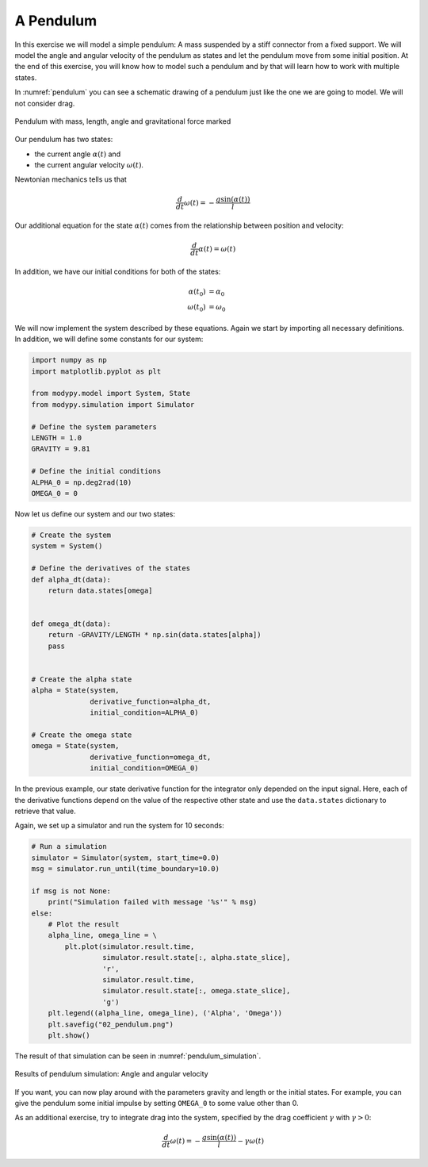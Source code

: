 A Pendulum
==========

In this exercise we will model a simple pendulum: A mass suspended by a stiff
connector from a fixed support. We will model the angle and angular velocity of
the pendulum as states and let the pendulum move from some initial position.
At the end of this exercise, you will know how to model such a pendulum and by
that will learn how to work with multiple states.

In :numref:`pendulum` you can see a schematic drawing of a pendulum just like
the one we are going to model. We will not consider drag.

.. _pendulum:
.. figure:: 02_pendulum.svg
    :align: center
    :alt: Pendulum with quantities

    Pendulum with mass, length, angle and gravitational force marked

Our pendulum has two states:

- the current angle :math:`\alpha\left(t\right)` and
- the current angular velocity :math:`\omega\left(t\right)`.

Newtonian mechanics tells us that

.. math::
    \frac{d}{dt} \omega\left(t\right) =
    - \frac{g \sin\left(\alpha\left(t\right)\right)}{l}

Our additional equation for the state :math:`\alpha\left(t\right)` comes from
the relationship between position and velocity:

.. math::
    \frac{d}{dt} \alpha\left(t\right) = \omega\left(t\right)

In addition, we have our initial conditions for both of the states:

.. math::
    \alpha\left(t_0\right) & = \alpha_0 \\
    \omega\left(t_0\right) &= \omega_0

We will now implement the system described by these equations. Again we start
by importing all necessary definitions. In addition, we will define some
constants for our system:

.. code-block:: python

    import numpy as np
    import matplotlib.pyplot as plt

    from modypy.model import System, State
    from modypy.simulation import Simulator

    # Define the system parameters
    LENGTH = 1.0
    GRAVITY = 9.81

    # Define the initial conditions
    ALPHA_0 = np.deg2rad(10)
    OMEGA_0 = 0

Now let us define our system and our two states:

.. code-block:: python

    # Create the system
    system = System()

    # Define the derivatives of the states
    def alpha_dt(data):
        return data.states[omega]


    def omega_dt(data):
        return -GRAVITY/LENGTH * np.sin(data.states[alpha])
        pass


    # Create the alpha state
    alpha = State(system,
                  derivative_function=alpha_dt,
                  initial_condition=ALPHA_0)

    # Create the omega state
    omega = State(system,
                  derivative_function=omega_dt,
                  initial_condition=OMEGA_0)

In the previous example, our state derivative function for the integrator only
depended on the input signal. Here, each of the derivative functions depend on
the value of the respective other state and use the ``data.states`` dictionary
to retrieve that value.

Again, we set up a simulator and run the system for 10 seconds:

.. code-block:: python

    # Run a simulation
    simulator = Simulator(system, start_time=0.0)
    msg = simulator.run_until(time_boundary=10.0)

    if msg is not None:
        print("Simulation failed with message '%s'" % msg)
    else:
        # Plot the result
        alpha_line, omega_line = \
            plt.plot(simulator.result.time,
                     simulator.result.state[:, alpha.state_slice],
                     'r',
                     simulator.result.time,
                     simulator.result.state[:, omega.state_slice],
                     'g')
        plt.legend((alpha_line, omega_line), ('Alpha', 'Omega'))
        plt.savefig("02_pendulum.png")
        plt.show()

The result of that simulation can be seen in :numref:`pendulum_simulation`.

.. _pendulum_simulation:
.. figure:: 02_pendulum_simulation.png
    :align: center
    :alt: Results of pendulum simulation

    Results of pendulum simulation: Angle and angular velocity

If you want, you can now play around with the parameters gravity and length or
the initial states. For example, you can give the pendulum some initial impulse
by setting ``OMEGA_0`` to some value other than 0.

As an additional exercise, try to integrate drag into the system, specified by
the drag coefficient :math:`\gamma` with :math:`\gamma>0`:

.. math::
    \frac{d}{dt} \omega\left(t\right) =
    - \frac{g \sin\left(\alpha\left(t\right)\right)}{l}
    - \gamma \omega\left(t\right)
